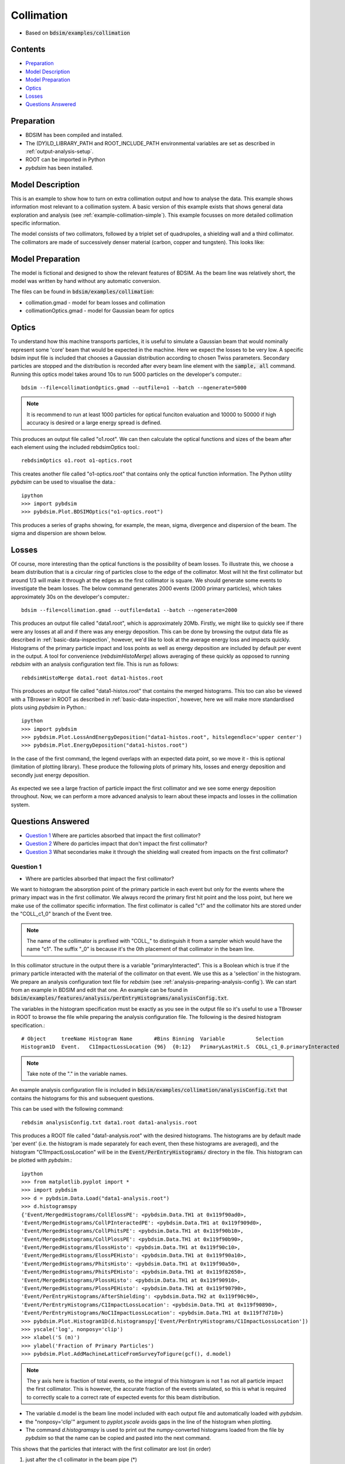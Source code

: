 .. _example-collimation-advanced:

Collimation
===========

* Based on :code:`bdsim/examples/collimation`

.. figure:: collimation-10events.png
	    :width: 100%
	    :align: center

Contents
--------

* `Preparation`_
* `Model Description`_
* `Model Preparation`_
* `Optics`_
* `Losses`_
* `Questions Answered`_


Preparation
-----------

* BDSIM has been compiled and installed.
* The (DY)LD_LIBRARY_PATH and ROOT_INCLUDE_PATH environmental variables are set as
  described in :ref:`output-analysis-setup`.
* ROOT can be imported in Python
* `pybdsim` has been installed.

Model Description
-----------------

This is an example to show how to turn on extra collimation output and
how to analyse the data. This example shows information most relevant
to a collimation system. A basic version of this example exists that
shows general data exploration and analysis (see
:ref:`example-collimation-simple`). This example focusses on more
detailed collimation specific information.

The model consists of two collimators, followed by a triplet set of
quadrupoles, a shielding wall and a third collimator. The collimators
are made of successively denser material (carbon, copper and tungsten).
This looks like:

.. figure:: collimation-10events.png
	    :width: 100%
	    :align: center

Model Preparation
-----------------

The model is fictional and designed to show the relevant features of
BDSIM. As the beam line was relatively short, the model was written by
hand without any automatic conversion.

The files can be found in :code:`bdsim/examples/collimation`:

* collimation.gmad - model for beam losses and collimation
* collimationOptics.gmad - model for Gaussian beam for optics


Optics
------

To understand how this machine transports particles, it is useful to
simulate a Gaussian beam that would nominally represent some 'core'
beam that would be expected in the machine. Here we expect the losses
to be very low. A specific bdsim input file is included that chooses
a Gaussian distribution according to chosen Twiss parameters. Secondary
particles are stopped and the distribution is recorded after every
beam line element with the :code:`sample, all` command. Running this
optics model takes around 10s to run 5000 particles on the developer's
computer.::

  bdsim --file=collimationOptics.gmad --outfile=o1 --batch --ngenerate=5000

.. note:: It is recommend to run at least 1000 particles for optical funciton
	  evaluation and 10000 to 50000 if high accuracy is desired or
	  a large energy spread is defined.
  
This produces an output file called "o1.root". We can then calculate
the optical functions and sizes of the beam after each element using
the included rebdsimOptics tool.::

  rebdsimOptics o1.root o1-optics.root

This creates another file called "o1-optics.root" that contains only the
optical function information. The Python utility `pybdsim` can be used
to visualise the data.::

  ipython
  >>> import pybdsim
  >>> pybdsim.Plot.BDSIMOptics("o1-optics.root")

This produces a series of graphs showing, for example, the mean, sigma, divergence
and dispersion of the beam. The sigma and dispersion are shown below.

.. figure:: collimation-optics-sigma.pdf
	    :width: 90%
	    :align: center

.. figure:: collimation-optics-dispersion.pdf
	    :width: 90%
	    :align: center


Losses
------

Of course, more interesting than the optical functions is the possibility of
beam losses. To illustrate this, we choose a beam distribution that is a circular
ring of particles close to the edge of the collimator. Most will hit the first collimator
but around 1/3 will make it through at the edges as the first collimator is square.
We should generate some events to investigate the beam losses. The below command
generates 2000 events (2000 primary particles), which takes approximately 30s on the
developer's computer.::

  bdsim --file=collimation.gmad --outfile=data1 --batch --ngenerate=2000

This produces an output file called "data1.root", which is approximately 20Mb.
Firstly, we might like to quickly see if there were any losses at all and if
there was any energy deposition. This can be done by browsing the output data
file as described in :ref:`basic-data-inspection`, however, we'd like to look
at the average energy loss and impacts quickly. Histograms of the primary
particle impact and loss points as well as energy deposition are included by
default per event in the output. A tool for convenience (`rebdsimHistoMerge`)
allows averaging of these quickly as opposed to running `rebdsim` with an
analysis configuration text file. This is run as follows::

  rebdsimHistoMerge data1.root data1-histos.root

This produces an output file called "data1-histos.root" that contains the
merged histograms. This too can also be viewed with a TBrowser in ROOT
as described in :ref:`basic-data-inspection`, however, here we will make
more standardised plots using `pybdsim` in Python.::

  ipython
  >>> import pybdsim
  >>> pybdsim.Plot.LossAndEnergyDeposition("data1-histos.root", hitslegendloc='upper center')
  >>> pybdsim.Plot.EnergyDeposition("data1-histos.root")

In the case of the first command, the legend overlaps with an expected data point, so
we move it - this is optional (limitation of plotting library). These produce the following
plots of primary hits, losses and energy deposition and secondly just energy deposition.

.. figure:: collimation-losses-2k.pdf
	    :width: 90%
	    :align: center

.. figure:: collimation-energy-deposition-2k.pdf
	    :width: 90%
	    :align: center

As expected we see a large fraction of particle impact the first collimator and we see
some energy deposition throughout. Now, we can perform a more advanced analysis to
learn about these impacts and losses in the collimation system.

Questions Answered
------------------

* `Question 1`_ Where are particles absorbed that impact the first collimator?
* `Question 2`_ Where do particles impact that don't impact the first collimator?
* `Question 3`_ What secondaries make it through the shielding wall created from impacts on the first collimator?

Question 1
**********

* Where are particles absorbed that impact the first collimator?

We want to histogram the absorption point of the primary particle in each event but
only for the events where the primary impact was in the first collimator. We always
record the primary first hit point and the loss point, but here we make use of the
collimator specific information. The first collimator is called "c1" and the collimator
hits are stored under the "COLL_c1_0" branch of the Event tree.

.. note:: The name of the collimator is prefixed with "COLL\_" to distinguish it
	  from a sampler which would have the name "c1". The suffix "_0" is because
	  it's the 0th placement of that collimator in the beam line.

In this collimator structure in the output there is a variable "primaryInteracted". This
is a Boolean which is true if the primary particle interacted with the material of the
collimator on that event. We use this as a 'selection' in the histogram. We prepare
an analysis configuration text file for `rebdsim` (see :ref:`analysis-preparing-analysis-config`).
We can start from an example in BDSIM and edit that one. An example can be found in
:code:`bdsim/examples/features/analysis/perEntryHistograms/analysisConfig.txt`.

The variables in the histogram specification must be exactly as you see in the output
file so it's useful to use a TBrowser in ROOT to browse the file while preparing the
analysis configuration file. The following is the desired histogram specification.::
  
  # Object     treeName Histogram Name       #Bins Binning  Variable          Selection
  Histogram1D  Event.   C1ImpactLossLocation {96}  {0:12}   PrimaryLastHit.S  COLL_c1_0.primaryInteracted

.. note:: Take note of the "." in the variable names.

An example analysis configuration file is included in
:code:`bdsim/examples/collimation/analysisConfig.txt` that contains the histograms
for this and subsequent questions.

This can be used with the following command::

  rebdsim analysisConfig.txt data1.root data1-analysis.root

This produces a ROOT file called "data1-analysis.root" with the desired histograms. The
histograms are by default made 'per event' (i.e. the histogram is made separately for
each event, then these histograms are averaged), and the histogram "C1ImpactLossLocation"
will be in the :code:`Event/PerEntryHistograms/` directory in the file. This histogram
can be plotted with `pybdsim`.::

  ipython
  >>> from matplotlib.pyplot import *
  >>> import pybdsim
  >>> d = pybdsim.Data.Load("data1-analysis.root")
  >>> d.histogramspy
  {'Event/MergedHistograms/CollElossPE': <pybdsim.Data.TH1 at 0x119f90ad0>,
  'Event/MergedHistograms/CollPInteractedPE': <pybdsim.Data.TH1 at 0x119f909d0>,
  'Event/MergedHistograms/CollPhitsPE': <pybdsim.Data.TH1 at 0x119f90b10>,
  'Event/MergedHistograms/CollPlossPE': <pybdsim.Data.TH1 at 0x119f90b90>,
  'Event/MergedHistograms/ElossHisto': <pybdsim.Data.TH1 at 0x119f90c10>,
  'Event/MergedHistograms/ElossPEHisto': <pybdsim.Data.TH1 at 0x119f90a10>,
  'Event/MergedHistograms/PhitsHisto': <pybdsim.Data.TH1 at 0x119f90a50>,
  'Event/MergedHistograms/PhitsPEHisto': <pybdsim.Data.TH1 at 0x119f82650>,
  'Event/MergedHistograms/PlossHisto': <pybdsim.Data.TH1 at 0x119f90910>,
  'Event/MergedHistograms/PlossPEHisto': <pybdsim.Data.TH1 at 0x119f90790>,
  'Event/PerEntryHistograms/AfterShielding': <pybdsim.Data.TH2 at 0x119f90c90>,
  'Event/PerEntryHistograms/C1ImpactLossLocation': <pybdsim.Data.TH1 at 0x119f90890>,
  'Event/PerEntryHistograms/NoC1ImpactLossLocation': <pybdsim.Data.TH1 at 0x119f7d710>}
  >>> pybdsim.Plot.Histogram1D(d.histogramspy['Event/PerEntryHistograms/C1ImpactLossLocation'])
  >>> yscale('log', nonposy='clip')
  >>> xlabel('S (m)')
  >>> ylabel('Fraction of Primary Particles')
  >>> pybdsim.Plot.AddMachineLatticeFromSurveyToFigure(gcf(), d.model)

.. figure:: collimation-question1.pdf
	    :width: 90%
	    :align: center

.. note:: The y axis here is fraction of total events, so the integral of this histogram
	  is not 1 as not all particle impact the first collimator. This is however, the
	  accurate fraction of the events simulated, so this is what is required to correctly
	  scale to a correct rate of expected events for this beam distribution.

* The variable d.model is the beam line model included with each output file and automatically
  loaded with `pybdsim`.
* the "nonposy='clip'" argument to `pyplot.yscale` avoids gaps in the line of the histogram
  when plotting.
* The command `d.histogramspy` is used to print out the numpy-converted histograms loaded
  from the file by `pybdsim` so that the name can be copied and pasted into the next command.

This shows that the particles that interact with the first collimator are lost (in order)

1) just after the c1 collimator in the beam pipe (\*)
2) before the c1 collimator in the beam pipe (from back-scattering)
3) c2 collimator
4) c3 collimator
5) throughout the machine

.. note:: (\*) We should remember the binning in this histogram does not break at the
	  element boundaries so particles stopping both in the collimator and just
	  afterwards in the collimator could be in the same bin. We can always look
	  at the 'per element' histogram from the merged histograms.

When the machine diagram is added to the figure, a searching feature is activated. Right-clicking
anywhere on the plot will print out in the Python terminal the nearest beam line element to
that point. Here, we can right-click on any of the peaks to get the names of these beam line
elements.

Question 2
**********

* Where do particles impact that don't impact the first collimator?

Similarly, we want to histogram the impact location, so `PrimaryFirstHit.S`, but for
only the events where the primary particle didn't impact the first collimator. Again,
we use a selection in the histogram specification.::

  # Object     treeName Histogram Name       #Bins Binning  Variable           Selection
  Histogram1D  Event.   NoC1ImpactLossLocation {96}  {0:12}  PrimaryFirstHit.S COLL_c1_0.primaryInteracted==0

This is included in the example analysis configuration
:code:`bdsim/examples/collimation/analysisConfig.txt` that contains the histograms
for this and the other questions.

This can be used with the following command::

  rebdsim analysisConfig.txt data1.root data1-analysis.root

Loading and plotting with `pybdsim`::

  ipython
  >>> from matplotlib.pyplot import *
  >>> import pybdsim
  >>> d = pybdsim.Data.Load("data1-analysis.root")
  >>> d.histogramspy
  {'Event/MergedHistograms/CollElossPE': <pybdsim.Data.TH1 at 0x119f90ad0>,
  'Event/MergedHistograms/CollPInteractedPE': <pybdsim.Data.TH1 at 0x119f909d0>,
  'Event/MergedHistograms/CollPhitsPE': <pybdsim.Data.TH1 at 0x119f90b10>,
  'Event/MergedHistograms/CollPlossPE': <pybdsim.Data.TH1 at 0x119f90b90>,
  'Event/MergedHistograms/ElossHisto': <pybdsim.Data.TH1 at 0x119f90c10>,
  'Event/MergedHistograms/ElossPEHisto': <pybdsim.Data.TH1 at 0x119f90a10>,
  'Event/MergedHistograms/PhitsHisto': <pybdsim.Data.TH1 at 0x119f90a50>,
  'Event/MergedHistograms/PhitsPEHisto': <pybdsim.Data.TH1 at 0x119f82650>,
  'Event/MergedHistograms/PlossHisto': <pybdsim.Data.TH1 at 0x119f90910>,
  'Event/MergedHistograms/PlossPEHisto': <pybdsim.Data.TH1 at 0x119f90790>,
  'Event/PerEntryHistograms/AfterShielding': <pybdsim.Data.TH2 at 0x119f90c90>,
  'Event/PerEntryHistograms/C1ImpactLossLocation': <pybdsim.Data.TH1 at 0x119f90890>,
  'Event/PerEntryHistograms/NoC1ImpactLossLocation': <pybdsim.Data.TH1 at 0x119f7d710>}
  >>> pybdsim.Plot.Histogram1D(d.histogramspy['Event/PerEntryHistograms/NoC1ImpactLossLocation'])
  >>> yscale('log', nonposy='clip')
  >>> xlabel('S (m)')
  >>> ylabel('Fraction of Primary Particles')
  >>> pybdsim.Plot.AddMachineLatticeFromSurveyToFigure(gcf(), d.model)


.. figure:: collimation-question2.pdf
	    :width: 90%
	    :align: center

Here we can see that particles that don't impact the first collimator impact the second one
and the third one. Some make it to the end of the beam line where they 'hit' the air of the
world volume. Inspecting the raw data for Event.PrimaryFirstHit.S, we see some events with
the value -1m. This is a value we put in the output when the impact was outside the curvilinear
coordinate system, e.g. in the world volume away from the beam line. We can infer that the
particles made it through the air of the world volume before reaching the boundary of the model.

Question 3
**********

* What secondaries make it through the shielding wall created from impacts on the
  first collimator?

We could plot many quantities of the secondary particles coming through the shielding wall,
but, here we suggest the 2D flux. We therefore have a sampler attached to the "s1" beam line
element (the shielding wall) that records in the distribution of all particles after it.
We plot the 2D distribution of these particles and then filter them. The filter includes:

* must be a secondary particle - parentID > 0
* primary impact must be in c1 collimator - COLL\_c1\_0.primaryInteracted is true

This is the line added to the example analysis configuration file.::

  # Object     treeName Histogram Name  #Bins   Binning             Variable  Selection
  Histogram2D  Event.   AfterShielding  {50,50} {-2.5:2.5,-2.5:2.5} s1.y:s1.x COLL_c1_0.primaryInteracted&&s1.parentID>0

.. note:: Our analysis configuration file is a relatively thin interface to TTree::Draw in ROOT
	  and so we see the inconsistency in ROOT for the order of the variables to be histogrammed.
	  All of our specifications are x, then y, then z if further dimensions are required.
	  However, with ROOT, the variable to be histogrammed is 1D: x, 2D y vs x, 3D x vs y vs z.
	  The 2D variables are y:x here. The number of bins and ranges are in x, y, z order always.

This histogram can be plotted with `pybdsim`.::

  ipython
  >>> from matplotlib.pyplot import *
  >>> import pybdsim
  >>> d = pybdsim.Data.Load("data1-analysis.root")
  >>> d.histogramspy
  {'Event/MergedHistograms/CollElossPE': <pybdsim.Data.TH1 at 0x119f90ad0>,
  'Event/MergedHistograms/CollPInteractedPE': <pybdsim.Data.TH1 at 0x119f909d0>,
  'Event/MergedHistograms/CollPhitsPE': <pybdsim.Data.TH1 at 0x119f90b10>,
  'Event/MergedHistograms/CollPlossPE': <pybdsim.Data.TH1 at 0x119f90b90>,
  'Event/MergedHistograms/ElossHisto': <pybdsim.Data.TH1 at 0x119f90c10>,
  'Event/MergedHistograms/ElossPEHisto': <pybdsim.Data.TH1 at 0x119f90a10>,
  'Event/MergedHistograms/PhitsHisto': <pybdsim.Data.TH1 at 0x119f90a50>,
  'Event/MergedHistograms/PhitsPEHisto': <pybdsim.Data.TH1 at 0x119f82650>,
  'Event/MergedHistograms/PlossHisto': <pybdsim.Data.TH1 at 0x119f90910>,
  'Event/MergedHistograms/PlossPEHisto': <pybdsim.Data.TH1 at 0x119f90790>,
  'Event/PerEntryHistograms/AfterShielding': <pybdsim.Data.TH2 at 0x119f90c90>,
  'Event/PerEntryHistograms/C1ImpactLossLocation': <pybdsim.Data.TH1 at 0x119f90890>,
  'Event/PerEntryHistograms/NoC1ImpactLossLocation': <pybdsim.Data.TH1 at 0x119f7d710>}
  >>> pybdsim.Plot.Histogram2D(d.histogramspy['Event/PerEntryHistograms/AfterShielding'], logNorm=True)
  >>> xlabel('X (m)')
  >>> ylabel('Y (m)')
  >>> tight_layout()

.. figure:: collimation-question3.pdf
	    :width: 90%
	    :align: center

The value plotted is the number of particles per square bin size on average per particle
simulated including all the filters.

.. note:: The samplers by default are 5m wide, but may be shrunk to avoid geometrical overlaps
	  in the case of a model with very large angle bends. Of course, this does not
	  apply to this model.
